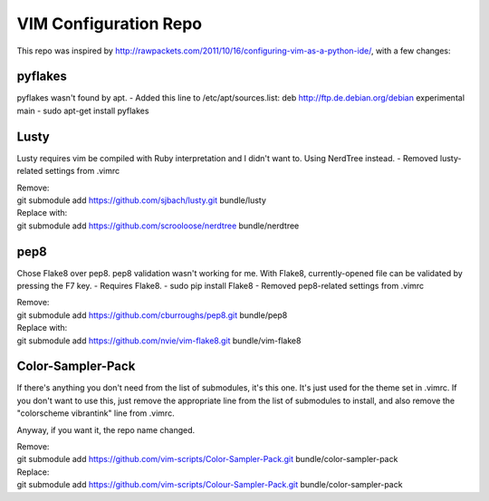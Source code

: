 ======================
VIM Configuration Repo
======================

This repo was inspired by http://rawpackets.com/2011/10/16/configuring-vim-as-a-python-ide/,
with a few changes:

pyflakes
--------
pyflakes wasn't found by apt. 
- Added this line to /etc/apt/sources.list:  deb http://ftp.de.debian.org/debian experimental main 
- sudo apt-get install pyflakes

Lusty
-----
Lusty requires vim be compiled with Ruby interpretation and I didn't want to.  Using NerdTree instead.
- Removed lusty-related settings from .vimrc

| Remove:
| git submodule add https://github.com/sjbach/lusty.git bundle/lusty
| Replace with:
| git submodule add https://github.com/scrooloose/nerdtree bundle/nerdtree

pep8
----
Chose Flake8 over pep8.  pep8 validation wasn't working for me.  With Flake8, currently-opened file can
be validated by pressing the F7 key.
- Requires Flake8.
- sudo pip install Flake8
- Removed pep8-related settings from .vimrc

| Remove:
| git submodule add https://github.com/cburroughs/pep8.git bundle/pep8
| Replace with:
| git submodule add https://github.com/nvie/vim-flake8.git bundle/vim-flake8

Color-Sampler-Pack
------------------
If there's anything you don't need from the list of submodules, it's this one.  It's just used for the
theme set in .vimrc.  If you don't want to use this, just remove the appropriate line from the list
of submodules to install, and also remove the "colorscheme vibrantink" line from .vimrc.

Anyway, if you want it, the repo name changed.

| Remove:
| git submodule add https://github.com/vim-scripts/Color-Sampler-Pack.git bundle/color-sampler-pack
| Replace:
| git submodule add https://github.com/vim-scripts/Colour-Sampler-Pack.git bundle/color-sampler-pack
                
